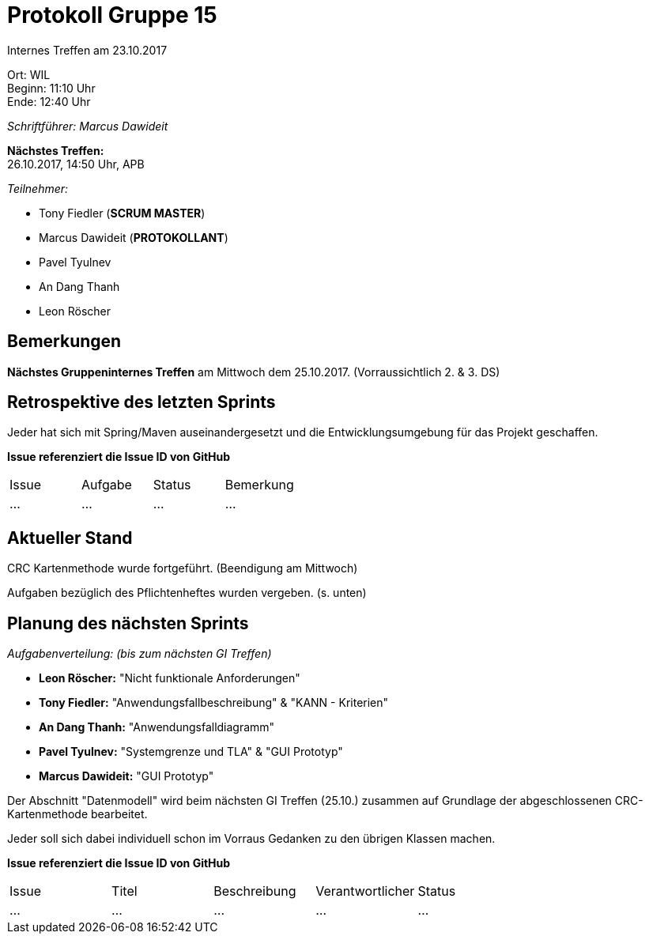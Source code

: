 = Protokoll Gruppe 15

Internes Treffen am 23.10.2017

Ort:      WIL +
Beginn:   11:10 Uhr +
Ende:     12:40 Uhr

__Schriftführer: Marcus Dawideit__

*Nächstes Treffen:* +
26.10.2017, 14:50 Uhr, APB

__Teilnehmer:__
//Tabellarisch oder Aufzählung, Kennzeichnung von Teilnehmern mit besonderer Rolle (z.B. Kunde)

- Tony Fiedler (*SCRUM MASTER*)
- Marcus Dawideit (*PROTOKOLLANT*)
- Pavel Tyulnev
- An Dang Thanh
- Leon Röscher

== Bemerkungen

*Nächstes Gruppeninternes Treffen* am Mittwoch dem 25.10.2017. (Vorraussichtlich 2. & 3. DS)


== Retrospektive des letzten Sprints

Jeder hat sich mit Spring/Maven auseinandergesetzt und die Entwicklungsumgebung für das Projekt geschaffen.

*Issue referenziert die Issue ID von GitHub*
// Wie ist der Status der im letzten Sprint erstellten Issues/veteilten Aufgaben?

// See http://asciidoctor.org/docs/user-manual/=tables
[option="headers"]
|===
|Issue |Aufgabe |Status |Bemerkung
|…     |…       |…      |…
|===


== Aktueller Stand

CRC Kartenmethode wurde fortgeführt. (Beendigung am Mittwoch)

Aufgaben bezüglich des Pflichtenheftes wurden vergeben. (s. unten)

== Planung des nächsten Sprints

__Aufgabenverteilung: (bis zum nächsten GI Treffen)__

- *Leon Röscher:* "Nicht funktionale Anforderungen"
- *Tony Fiedler:* "Anwendungsfallbeschreibung" & "KANN - Kriterien"
- *An Dang Thanh:* "Anwendungsfalldiagramm"
- *Pavel Tyulnev:* "Systemgrenze und TLA" & "GUI Prototyp"
- *Marcus Dawideit:* "GUI Prototyp"

Der Abschnitt "Datenmodell" wird beim nächsten GI Treffen (25.10.) zusammen auf Grundlage der abgeschlossenen CRC-Kartenmethode bearbeitet.

Jeder soll sich dabei individuell schon im Vorraus Gedanken zu den übrigen Klassen machen.

*Issue referenziert die Issue ID von GitHub*

// See http://asciidoctor.org/docs/user-manual/=tables
[option="headers"]
|===
|Issue |Titel |Beschreibung |Verantwortlicher |Status
|…     |…     |…            |…                |…
|===
